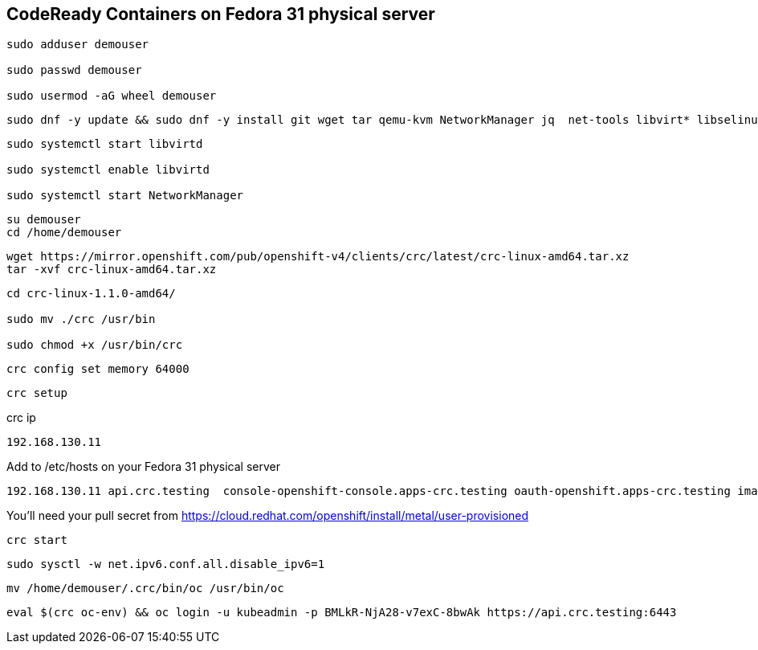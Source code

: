 == CodeReady Containers on Fedora 31 physical server


----
sudo adduser demouser

sudo passwd demouser

sudo usermod -aG wheel demouser
----


----
sudo dnf -y update && sudo dnf -y install git wget tar qemu-kvm NetworkManager jq  net-tools libvirt* libselinux*-python 
----


----
sudo systemctl start libvirtd

sudo systemctl enable libvirtd

sudo systemctl start NetworkManager
----

----
su demouser
cd /home/demouser
----

----
wget https://mirror.openshift.com/pub/openshift-v4/clients/crc/latest/crc-linux-amd64.tar.xz
tar -xvf crc-linux-amd64.tar.xz
----

----
cd crc-linux-1.1.0-amd64/

sudo mv ./crc /usr/bin

sudo chmod +x /usr/bin/crc
----


----
crc config set memory 64000
----


----
crc setup
----


crc ip

----
192.168.130.11
----


Add to /etc/hosts on your Fedora 31 physical server


----
192.168.130.11 api.crc.testing  console-openshift-console.apps-crc.testing oauth-openshift.apps-crc.testing image-registry.openshift-image-registry.svc
----


You’ll need your pull secret from https://cloud.redhat.com/openshift/install/metal/user-provisioned


----
crc start
----


----
sudo sysctl -w net.ipv6.conf.all.disable_ipv6=1
----


----
mv /home/demouser/.crc/bin/oc /usr/bin/oc
----


----
eval $(crc oc-env) && oc login -u kubeadmin -p BMLkR-NjA28-v7exC-8bwAk https://api.crc.testing:6443
----
